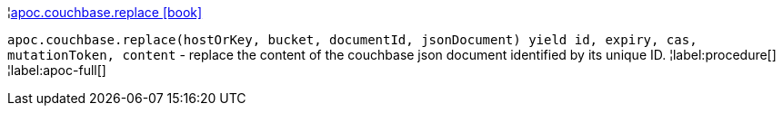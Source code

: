 ¦xref::overview/apoc.couchbase/apoc.couchbase.replace.adoc[apoc.couchbase.replace icon:book[]] +

`apoc.couchbase.replace(hostOrKey, bucket, documentId, jsonDocument) yield id, expiry, cas, mutationToken, content` - replace the content of the couchbase json document identified by its unique ID.
¦label:procedure[]
¦label:apoc-full[]
